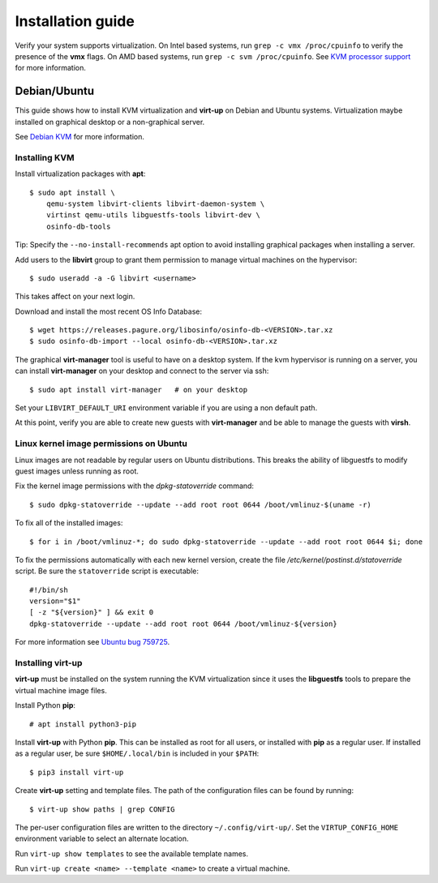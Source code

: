 Installation guide
==================

Verify your system supports virtualization. On Intel based systems, run ``grep
-c vmx /proc/cpuinfo`` to verify the presence of the **vmx** flags. On AMD
based systems, run ``grep -c svm /proc/cpuinfo``. See `KVM processor support
<https://www.linux-kvm.org/page/Processor_support>`_ for more information.

Debian/Ubuntu
-------------

This guide shows how to install KVM virtualization and **virt-up** on Debian
and Ubuntu systems.  Virtualization maybe installed on graphical desktop or a
non-graphical server.

See `Debian KVM <https://wiki.debian.org/KVM>`_ for more information.

Installing KVM
^^^^^^^^^^^^^^^^

Install virtualization packages with **apt**::

    $ sudo apt install \
        qemu-system libvirt-clients libvirt-daemon-system \
        virtinst qemu-utils libguestfs-tools libvirt-dev \
        osinfo-db-tools

Tip: Specify the ``--no-install-recommends`` apt option to avoid installing
graphical packages when installing a server.

Add users to the **libvirt** group to grant them permission to manage virtual
machines on the hypervisor::

    $ sudo useradd -a -G libvirt <username>

This takes affect on your next login.

Download and install the most recent OS Info Database::

    $ wget https://releases.pagure.org/libosinfo/osinfo-db-<VERSION>.tar.xz
    $ sudo osinfo-db-import --local osinfo-db-<VERSION>.tar.xz

The graphical **virt-manager** tool is useful to have on a desktop system. If
the kvm hypervisor is running on a server, you can install **virt-manager** on
your desktop and connect to the server via ssh::

    $ sudo apt install virt-manager   # on your desktop

Set your ``LIBVIRT_DEFAULT_URI`` environment variable if you are using a non
default path.

At this point, verify you are able to create new guests with **virt-manager**
and be able to manage the guests with **virsh**.

Linux kernel image permissions on Ubuntu
^^^^^^^^^^^^^^^^^^^^^^^^^^^^^^^^^^^^^^^^

Linux images are not readable by regular users on Ubuntu distributions.  This
breaks the ability of libguestfs to modify guest images unless running as root.

Fix the kernel image permissions with the `dpkg-statoverride` command::

    $ sudo dpkg-statoverride --update --add root root 0644 /boot/vmlinuz-$(uname -r)

To fix all of the installed images::

    $ for i in /boot/vmlinuz-*; do sudo dpkg-statoverride --update --add root root 0644 $i; done

To fix the permissions automatically with each new kernel version, create the
file `/etc/kernel/postinst.d/statoverride` script. Be sure the ``statoverride``
script is executable::

    #!/bin/sh
    version="$1"
    [ -z "${version}" ] && exit 0
    dpkg-statoverride --update --add root root 0644 /boot/vmlinuz-${version}

For more information see `Ubuntu bug 759725`_.

.. _Ubuntu bug 759725: https://bugs.launchpad.net/ubuntu/+source/linux/+bug/759725

Installing **virt-up**
^^^^^^^^^^^^^^^^^^^^^^

**virt-up** must be installed on the system running the KVM virtualization
since it uses the **libguestfs** tools to prepare the virtual machine image
files.

Install Python **pip**::

    # apt install python3-pip

Install **virt-up** with Python **pip**.  This can be installed as root for
all users, or installed with **pip** as a regular user. If installed as a
regular user, be sure ``$HOME/.local/bin`` is included in your ``$PATH``::

    $ pip3 install virt-up

Create **virt-up** setting and template files. The path of the configuration
files can be found by running::

    $ virt-up show paths | grep CONFIG

The per-user configuration files are written to the directory
``~/.config/virt-up/``. Set the ``VIRTUP_CONFIG_HOME`` environment variable to
select an alternate location.

Run ``virt-up show templates`` to see the available template names.

Run ``virt-up create <name> --template <name>`` to create a virtual machine.

